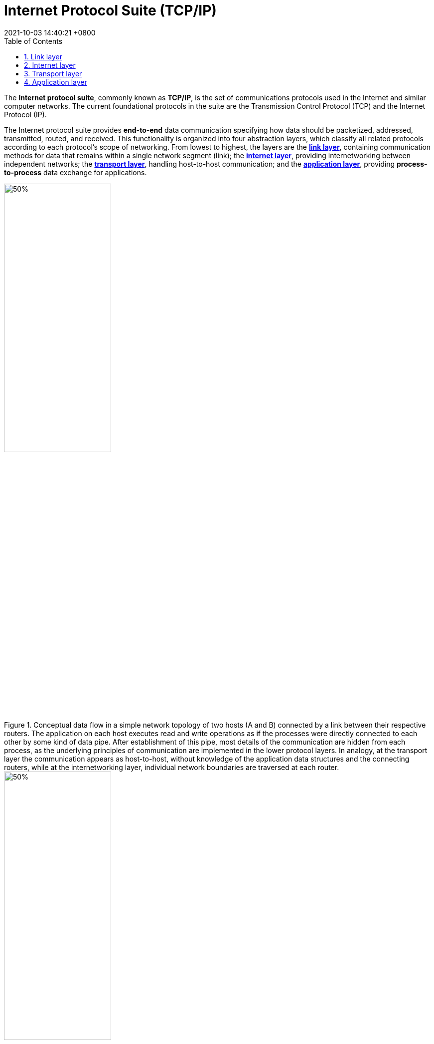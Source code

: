 = Internet Protocol Suite (TCP/IP)
:page-layout: post
:page-categories: ['tcp/ip']
:page-tags: ['tcp/ip']
:revdate: 2021-10-03 14:40:21 +0800
:sectnums:
:toc:

:transmission_control_protocol: https://en.wikipedia.org/wiki/Transmission_Control_Protocol
:internet_protocol: https://en.wikipedia.org/wiki/Internet_Protocol
:link_layer: https://en.wikipedia.org/wiki/Link_layer
:internet_layer: https://en.wikipedia.org/wiki/Internet_layer
:transport_layer: https://en.wikipedia.org/wiki/Transport_layer
:application_layer: https://en.wikipedia.org/wiki/Application_layer

The *Internet protocol suite*, commonly known as *TCP/IP*, is the set of communications protocols used in the Internet and similar computer networks. The current foundational protocols in the suite are the Transmission Control Protocol (TCP) and the Internet Protocol (IP).

The Internet protocol suite provides *end-to-end* data communication specifying how data should be packetized, addressed, transmitted, routed, and received. This functionality is organized into four abstraction layers, which classify all related protocols according to each protocol's scope of networking. From lowest to highest, the layers are the {link_layer}[*link layer*], containing communication methods for data that remains within a single network segment (link); the {internet_layer}[*internet layer*], providing internetworking between independent networks; the {transport_layer}[*transport layer*], handling host-to-host communication; and the {application_layer}[*application layer*], providing *process-to-process* data exchange for applications.

image::/assets/computer-network/IP_stack_connections.svg[50%,50%,title="Conceptual data flow in a simple network topology of two hosts (A and B) connected by a link between their respective routers. The application on each host executes read and write operations as if the processes were directly connected to each other by some kind of data pipe. After establishment of this pipe, most details of the communication are hidden from each process, as the underlying principles of communication are implemented in the lower protocol layers. In analogy, at the transport layer the communication appears as host-to-host, without knowledge of the application data structures and the connecting routers, while at the internetworking layer, individual network boundaries are traversed at each router."]

image::/assets/computer-network/UDP_encapsulation.svg[50%,50%,title="Encapsulation of application data descending through the layers described in RFC 1122"]

== Link layer

:virtual_private_network: https://en.wikipedia.org/wiki/Virtual_private_network
:tunneling_protocol: https://en.wikipedia.org/wiki/Tunneling_protocol
:device_driver: https://en.wikipedia.org/wiki/Device_driver
:network_card: https://en.wikipedia.org/wiki/Network_card
:firmware: https://en.wikipedia.org/wiki/Firmware
:chipsets: https://en.wikipedia.org/wiki/Chipsets
:physical_layer: https://en.wikipedia.org/wiki/Physical_layer
:transmission_medium: https://en.wikipedia.org/wiki/Transmission_medium
:media_access_control: https://en.wikipedia.org/wiki/Media_access_control

The protocols of the {link_layer}[link layer] operate within the scope of the local network connection to which a host is attached. This regime is called the link in TCP/IP parlance and is the lowest component layer of the suite. *The link includes all hosts accessible without traversing a router*. The size of the link is therefore determined by the networking hardware design. In principle, TCP/IP is designed to be *hardware independent* and may be implemented on top of virtually any link-layer technology. This includes not only hardware implementations, but also virtual link layers such as {virtual_private_network}[virtual private networks] and {tunneling_protocol}[networking tunnels].

The link layer is used to move packets between the Internet layer interfaces of two different hosts on the same link. The processes of transmitting and receiving packets on the link can be controlled in the {device_driver}[device driver] for the {network_card}[network card], as well as in {firmware}[firmware] or by specialized {chipsets}[chipsets]. These perform functions, such as framing, to prepare the Internet layer packets for transmission, and finally transmit the frames to the {physical_layer}[physical layer] and over a {transmission_medium}[transmission medium]. The TCP/IP model includes specifications for translating the network addressing methods used in the Internet Protocol to link-layer addresses, such as {media_access_control}[media access control] (MAC) addresses. All other aspects below that level, however, are implicitly assumed to exist, and are not explicitly defined in the TCP/IP model.

The link layer in the TCP/IP model has corresponding functions in Layer 2 of the OSI model. 

== Internet layer

:internetworking: https://en.wikipedia.org/wiki/Internetworking
:routing: https://en.wikipedia.org/wiki/Routing
:ip_address: https://en.wikipedia.org/wiki/IP_address
:internet_layer: https://en.wikipedia.org/wiki/Internet_layer
:upper_layer_protocol: https://en.wikipedia.org/wiki/Upper_layer_protocol
:list_of_ip_protocol_numbers: https://en.wikipedia.org/wiki/List_of_IP_protocol_numbers
:internet_control_message_protocol: https://en.wikipedia.org/wiki/Internet_Control_Message_Protocol
:internet_group_management_protocol: https://en.wikipedia.org/wiki/Internet_Group_Management_Protocol
:ipv4: https://en.wikipedia.org/wiki/IPv4
:ipv6: https://en.wikipedia.org/wiki/IPv6

{internetworking}[Internetworking] requires sending data from the source network to the destination network. This process is called {routing}[routing] and is supported by host addressing and identification using the hierarchical {ip_address}[IP addressing] system. The {internet_layer}[internet layer] provides an unreliable datagram transmission facility between hosts located on potentially different IP networks by forwarding datagrams to an appropriate next-hop router for further relaying to its destination. The internet layer has the responsibility of sending packets across potentially multiple networks. With this functionality, the internet layer makes possible internetworking, the interworking of different IP networks, and it essentially establishes the Internet.

The internet layer does not distinguish between the various transport layer protocols. IP carries data for a variety of different {upper_layer_protocol}[upper layer protocols]. These protocols are each identified by a unique {list_of_ip_protocol_numbers}[protocol number]: for example, {internet_control_message_protocol}[Internet Control Message Protocol] (ICMP) and {internet_group_management_protocol}[Internet Group Management Protocol] (IGMP) are protocols 1 and 2, respectively.

.IP protocol numbers
[%header, cols='1,2,2,4']
|====
|Hex
|Protocol Number
|Keyword
|Protocol
|0x01 	
|1
|ICMP
|Internet Control Message Protocol

|0x02
|2
|IGMP
|Internet Group Management Protocol

|0x06
|6
|TCP|Transmission Control Protocol

|0x11
|17
|UDP
|User Datagram Protocol

|0x3A
|58
|IPv6-ICMP
|ICMP for IPv6

|====

The Internet Protocol is the principal component of the internet layer, and it defines two addressing systems to identify network hosts and to locate them on the network. The original address system of the ARPANET and its successor, the Internet, is {ipv4}[Internet Protocol version 4] (IPv4). It uses a 32-bit IP address and is therefore capable of identifying approximately four billion hosts. This limitation was eliminated in 1998 by the standardization of {ipv6}[Internet Protocol version 6] (IPv6) which uses 128-bit addresses. IPv6 production implementations emerged in approximately 2006. 

== Transport layer

:transport_layer: https://en.wikipedia.org/wiki/Transport_layer
:connection-oriented: https://en.wikipedia.org/wiki/Connection-oriented
:connectionless: https://en.wikipedia.org/wiki/Connectionless
:error_detection_and_correction: https://en.wikipedia.org/wiki/Error_detection_and_correction
:network_segmentation: https://en.wikipedia.org/wiki/Network_segmentation
:flow_control_data: https://en.wikipedia.org/wiki/Flow_control_(data)
:network_congestion: https://en.wikipedia.org/wiki/Network_congestion
:port_computer_networking: https://en.wikipedia.org/wiki/Port_(computer_networking)
:network_port: https://en.wikipedia.org/wiki/Network_port
:service_discovery: https://en.wikipedia.org/wiki/Service_discovery
:directory_service: https://en.wikipedia.org/wiki/Directory_service
:best-effort_delivery: https://en.wikipedia.org/wiki/Best-effort_delivery
:transmission_control_protocol: https://en.wikipedia.org/wiki/Transmission_Control_Protocol
:reliable_byte_stream: https://en.wikipedia.org/wiki/Reliable_byte_stream
:stream_control_transmission_protocol: https://en.wikipedia.org/wiki/Stream_Control_Transmission_Protocol
:multihoming: https://en.wikipedia.org/wiki/Multihoming
:high-level_data_link_control: https://en.wikipedia.org/wiki/High-Level_Data_Link_Control
:user_datagram_protocol: https://en.wikipedia.org/wiki/User_Datagram_Protocol
:datagram: https://en.wikipedia.org/wiki/Datagram
:error_detection: https://en.wikipedia.org/wiki/Error_detection
:voice_over_ip: https://en.wikipedia.org/wiki/Voice_over_IP
:domain_name_system: https://en.wikipedia.org/wiki/Domain_Name_System
:real-time_transport_protocol: https://en.wikipedia.org/wiki/Real-time_Transport_Protocol
:streaming_media: https://en.wikipedia.org/wiki/Streaming_media
:list_of_tcp_and_udp_port_numbers: https://en.wikipedia.org/wiki/List_of_TCP_and_UDP_port_numbers

The {transport_layer}[transport layer] establishes basic data channels that applications use for task-specific data exchange. The layer establishes host-to-host connectivity in the form of end-to-end message transfer services that are independent of the underlying network and independent of the structure of user data and the logistics of exchanging information. Connectivity at the transport layer can be categorized as either {connection-oriented}[connection-oriented], implemented in TCP, or {connectionless}[connectionless], implemented in UDP. The protocols in this layer may provide {error_detection_and_correction}[error control], {network_segmentation}[segmentation], {flow_control_data}[flow control], {network_congestion}[congestion control], and application addressing ({port_computer_networking}[port numbers]).

For the purpose of providing process-specific transmission channels for applications, the layer establishes the concept of the {network_port}[network port]. This is a numbered logical construct allocated specifically for each of the communication channels an application needs. For many types of services, these port numbers have been standardized so that client computers may address specific services of a server computer without the involvement of {service_discovery}[service discovery] or {directory_service}[directory services].

Because IP provides only a {best-effort_delivery}[best-effort delivery], some transport-layer protocols offer reliability.

{transmission_control_protocol}[TCP] is a connection-oriented protocol that addresses numerous reliability issues in providing a {reliable_byte_stream}[reliable byte stream]:

* data arrives in-order
* data has minimal error (i.e., correctness)
* duplicate data is discarded
* lost or discarded packets are resent
* includes traffic congestion control

The newer {stream_control_transmission_protocol}[Stream Control Transmission Protocol] (SCTP) is also a reliable, connection-oriented transport mechanism. It is message-stream-oriented, not byte-stream-oriented like TCP, and provides multiple streams multiplexed over a single connection. It also provides {multihoming}[multihoming] support, in which a connection end can be represented by multiple IP addresses (representing multiple physical interfaces), such that if one fails, the connection is not interrupted. It was developed initially for telephony applications (to transport SS7 over IP).

Reliability can also be achieved by running IP over a reliable data-link protocol such as the {high-level_data_link_control}[High-Level Data Link Control] (HDLC).

The {user_datagram_protocol}[User Datagram Protocol] (UDP) is a connectionless {datagram}[datagram] protocol. Like IP, it is a best-effort, unreliable protocol. Reliability is addressed through {error_detection}[error detection] using a checksum algorithm. UDP is typically used for applications such as streaming media (audio, video, {voice_over_ip}[Voice over IP] etc.) where on-time arrival is more important than reliability, or for simple query/response applications like {domain_name_system}[DNS] lookups, where the overhead of setting up a reliable connection is disproportionately large. {real-time_transport_protocol}[Real-time Transport Protocol] (RTP) is a datagram protocol that is used over UDP and is designed for real-time data such as {streaming_media}[streaming media].

The applications at any given network address are distinguished by their TCP or UDP port. By convention, certain {list_of_tcp_and_udp_port_numbers}[well known ports] are associated with specific applications.

The TCP/IP model's transport or host-to-host layer corresponds roughly to the fourth layer in the OSI model, also called the transport layer. 

== Application layer

:application_layer: https://en.wikipedia.org/wiki/Application_layer
:routing_protocol: https://en.wikipedia.org/wiki/Routing_protocol
:hypertext_transfer_protocol: https://en.wikipedia.org/wiki/Hypertext_Transfer_Protocol
:file_transfer_protocol: https://en.wikipedia.org/wiki/File_Transfer_Protocol
:simple_mail_transfer_protocol: https://en.wikipedia.org/wiki/Simple_Mail_Transfer_Protocol
:dynamic_host_configuration_protocol: https://en.wikipedia.org/wiki/Dynamic_Host_Configuration_Protocol
:encapsulation_networking: https://en.wikipedia.org/wiki/Encapsulation_(networking)
:lower_layer_protocol: https://en.wikipedia.org/wiki/Lower_layer_protocol
:library_computing: https://en.wikipedia.org/wiki/Library_(computing)
:application_programming_interface: https://en.wikipedia.org/wiki/Application_programming_interface
:internet_assigned_numbers_authority: https://en.wikipedia.org/wiki/Internet_Assigned_Numbers_Authority
:telnet: https://en.wikipedia.org/wiki/Telnet
:ephemeral_port: https://en.wikipedia.org/wiki/Ephemeral_port
:black_box: https://en.wikipedia.org/wiki/Black_box
:firewall_computing: https://en.wikipedia.org/wiki/Firewall_(computing)
:bandwidth_throttling: https://en.wikipedia.org/wiki/Bandwidth_throttling
:deep_packet_inspection: https://en.wikipedia.org/wiki/Deep_packet_inspection
:resource_reservation_protocol: https://en.wikipedia.org/wiki/Resource_Reservation_Protocol

The {application_layer}[application layer] includes the protocols used by most applications for providing user services or exchanging application data over the network connections established by the lower level protocols. This may include some basic network support services such as {routing_protocol}[routing protocols] and host configuration. Examples of application layer protocols include the {hypertext_transfer_protocol}[Hypertext Transfer Protocol] (HTTP), the {file_transfer_protocol}[File Transfer Protocol] (FTP), the {simple_mail_transfer_protocol}[Simple Mail Transfer Protocol] (SMTP), and the {dynamic_host_configuration_protocol}[Dynamic Host Configuration Protocol] (DHCP). Data coded according to application layer protocols are {encapsulation_networking}[encapsulated] into transport layer protocol units (such as TCP streams or UDP datagrams), which in turn use {lower_layer_protocol}[lower layer protocols] to effect actual data transfer.

The TCP/IP model does not consider the specifics of formatting and presenting data and does not define additional layers between the application and transport layers as in the OSI model (presentation and session layers). According to the TCP/IP model, such functions are the realm of {library_computing}[libraries] and {application_programming_interface}[application programming interfaces]. The application layer in the TCP/IP model is often compared to a combination of the fifth (session), sixth (presentation), and seventh (application) layers of the OSI model.

Application layer protocols are often associated with particular client–server applications, and common services have 
well-known port numbers reserved by the 
{internet_assigned_numbers_authority}[Internet Assigned Numbers Authority] (IANA). For example, the HyperText Transfer Protocol uses server port 80 and {telnet}[Telnet] uses server port 23. Clients connecting to a service usually use {ephemeral_port}[ephemeral ports], i.e., port numbers assigned only for the duration of the transaction at random or from a specific range configured in the application.

At the application layer, the TCP/IP model distinguishes between user protocols and support protocols. Support protocols provide services to a system of network infrastructure. User protocols are used for actual user applications. For example, FTP is a user protocol and DNS is a support protocol.

Although the applications are usually aware of key qualities of the transport layer connection such as the endpoint IP addresses and port numbers, application layer protocols generally treat the transport layer (and lower) protocols as 
{black_box}[black boxes] which provide a stable network connection across which to communicate. The transport layer and lower-level layers are unconcerned with the specifics of application layer protocols. Routers and switches do not typically examine the encapsulated traffic, rather they just provide a conduit for it. However, some {firewall_computing}[firewall] and {bandwidth_throttling}[bandwidth throttling] applications use {deep_packet_inspection}[deep packet inspection] to interpret application data. An example is the {resource_reservation_protocol}[Resource Reservation Protocol] (RSVP). It is also sometimes necessary for Applications affected by NAT to consider the application payload. 
